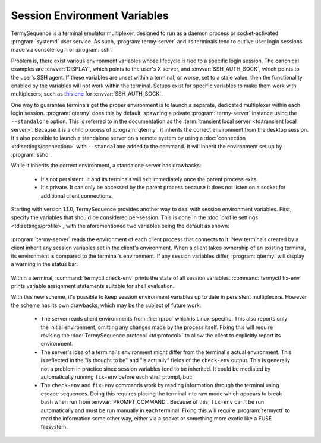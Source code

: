 .. Copyright © 2018 TermySequence LLC
.. SPDX-License-Identifier: CC-BY-SA-4.0

.. post:: 10 Oct 2018
   :tags: article

Session Environment Variables
=============================

TermySequence is a terminal emulator multiplexer, designed to run as a daemon process or socket-activated :program:`systemd` user service. As such, :program:`termy-server` and its terminals tend to outlive user login sessions made via console login or :program:`ssh`.

Problem is, there exist various environment variables whose lifecycle is tied to a specific login session. The canonical examples are :envvar:`DISPLAY`, which points to the user's X server, and :envvar:`SSH_AUTH_SOCK`, which points to the user's SSH agent. If these variables are unset within a terminal, or worse, set to a stale value, then the functionality enabled by the variables will not work within the terminal. Setups exist for specific variables to make them work with multiplexers, such as `this one <https://gist.github.com/martijnvermaat/8070533>`_ for :envvar:`SSH_AUTH_SOCK`.

One way to guarantee terminals get the proper environment is to launch a separate, dedicated multiplexer within each login session. :program:`qtermy` does this by default, spawning a private :program:`termy-server` instance using the ``--standalone`` option. This is referred to in the documentation as the :term:`transient local server <td:transient local server>`. Because it is a child process of :program:`qtermy`, it inherits the correct environment from the desktop session. It's also possible to launch a standalone server on a remote system by using a :doc:`connection <td:settings/connection>` with ``--standalone`` added to the command. It will inherit the environment set up by :program:`sshd`.

While it inherits the correct environment, a standalone server has drawbacks:

  * It's not persistent. It and its terminals will exit immediately once the parent process exits.
  * It's private. It can only be accessed by the parent process because it does not listen on a socket for additional client connections.

Starting with version 1.1.0, TermySequence provides another way to deal with session environment variables. First, specify the variables that should be considered per-session. This is done in the :doc:`profile settings <td:settings/profile>`, with the aforementioned two variables being the default as shown:

.. figure:: ../images/envdialog-session.png
   :alt: Picture of Environment dialog showing session environment variables
   :align: center

:program:`termy-server` reads the environment of each client process that connects to it. New terminals created by a client inherit any session variables set in the client's environment. When a client takes ownership of an existing terminal, its environment is compared to the terminal's environment. If any session variables differ, :program:`qtermy` will display a warning in the status bar:

.. figure:: ../images/checkenv-example.png
   :alt: Picture of terminal window showing environment warning and check-env output
   :align: center

Within a terminal, :command:`termyctl check-env` prints the state of all session variables. :command:`termyctl fix-env` prints variable assignment statements suitable for shell evaluation.

With this new scheme, it's possible to keep session environment variables up to date in persistent multiplexers. However the scheme has its own drawbacks, which may be the subject of future work:

  * The server reads client environments from :file:`/proc` which is Linux-specific. This also reports only the initial environment, omitting any changes made by the process itself. Fixing this will require revising the :doc:`TermySequence protocol <td:protocol>` to allow the client to explicitly report its environment.
  * The server's idea of a terminal's environment might differ from the terminal's actual environment. This is reflected in the "is thought to be" and "is actually" fields of the ``check-env`` output. This is generally not a problem in practice since session variables tend to be inherited. It could be mediated by automatically running ``fix-env`` before each shell prompt, but:
  * The ``check-env`` and ``fix-env`` commands work by reading information through the terminal using escape sequences. Doing this requires placing the terminal into raw mode which appears to break bash when run from :envvar:`PROMPT_COMMAND`. Because of this, ``fix-env`` can't be run automatically and must be run manually in each terminal. Fixing this will require :program:`termyctl` to read the information some other way, either via a socket or something more exotic like a FUSE filesystem.
